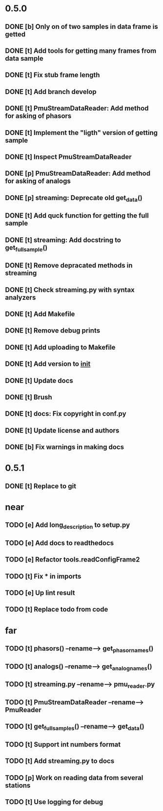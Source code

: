 * 0.5.0
** DONE [b] Only on of two samples in data frame is getted
** DONE [t] Add tools for getting many frames from data sample
** DONE [t] Fix stub frame length
** DONE [t] Add branch develop
** DONE [t] PmuStreamDataReader: Add method for asking of phasors
** DONE [t] Implement the "ligth" version of getting sample
** DONE [t] Inspect PmuStreamDataReader
** DONE [p] PmuStreamDataReader: Add method for asking of analogs
** DONE [p] streaming: Deprecate old get_data()
** DONE [t] Add quck function for getting the full sample
** DONE [t] streaming: Add docstring to get_full_sample()
** DONE [t] Remove depracated methods in streaming
** DONE [t] Check streaming.py with syntax analyzers
** DONE [t] Add Makefile
** DONE [t] Remove debug prints
** DONE [t] Add uploading to Makefile
** DONE [t] Add version to __init__
** DONE [t] Update docs
** DONE [t] Brush
** DONE [t] docs: Fix copyright in conf.py
** DONE [t] Update license and authors
** DONE [b] Fix warnings in making docs
* 0.5.1
** DONE [t] Replace to git
* near
** TODO [e] Add long_description to setup.py
** TODO [e] Add docs to readthedocs
** TODO [e] Refactor tools.readConfigFrame2
** TODO [t] Fix * in imports
** TODO [e] Up lint result
** TODO [t] Replace todo from code
* far
** TODO [t] phasors() --rename--> get_phasor_names()
** TODO [t] analogs() --rename--> get_analog_names()
** TODO [t] streaming.py --rename--> pmu_reader.py
** TODO [t] PmuStreamDataReader --rename--> PmuReader
** TODO [t] get_full_samples() --rename--> get_data()
** TODO [t] Support int numbers format
** TODO [t] Add streaming.py to docs
** TODO [p] Work on reading data from several stations
** TODO [t] Use logging for debug
